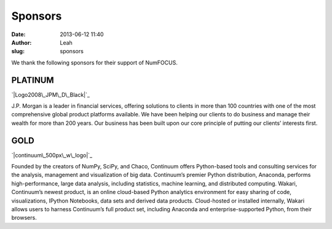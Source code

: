 Sponsors
########
:date: 2013-06-12 11:40
:author: Leah
:slug: sponsors

We thank the following sponsors for their support of NumFOCUS.

PLATINUM
~~~~~~~~

`|Logo2008\_JPM\_D\_Black|`_

J.P. Morgan is a leader in financial services, offering solutions to
clients in more than 100 countries with one of the most comprehensive
global product platforms available. We have been helping our clients to
do business and manage their wealth for more than 200 years. Our
business has been built upon our core principle of putting our clients’
interests first.

 

GOLD
~~~~

`|continuum\_500px\_w\_logo|`_

 

Founded by the creators of NumPy, SciPy, and Chaco, Continuum offers
Python-based tools and consulting services for the analysis, management
and visualization of big data. Continuum’s premier Python distribution,
Anaconda, performs high-performance, large data analysis, including
statistics, machine learning, and distributed computing. Wakari,
Continuum’s newest product, is an online cloud-based Python analytics
environment for easy sharing of code, visualizations, IPython Notebooks,
data sets and derived data products. Cloud-hosted or installed
internally, Wakari allows users to harness Continuum’s full product set,
including Anaconda and enterprise-supported Python, from their browsers.

 

 

 

.. _|image2|: http://www.jpmorgan.com/pages/jpmorgan
.. _|image3|: http://continuum.io/

.. |Logo2008\_JPM\_D\_Black| image:: http://numfocus.org/wp-content/uploads/2013/06/Logo2008_JPM_D_Black.png
.. |continuum\_500px\_w\_logo| image:: http://numfocus.org/wp-content/uploads/2013/05/continuum_500px_w_logo.png
.. |image2| image:: http://numfocus.org/wp-content/uploads/2013/06/Logo2008_JPM_D_Black.png
.. |image3| image:: http://numfocus.org/wp-content/uploads/2013/05/continuum_500px_w_logo.png
